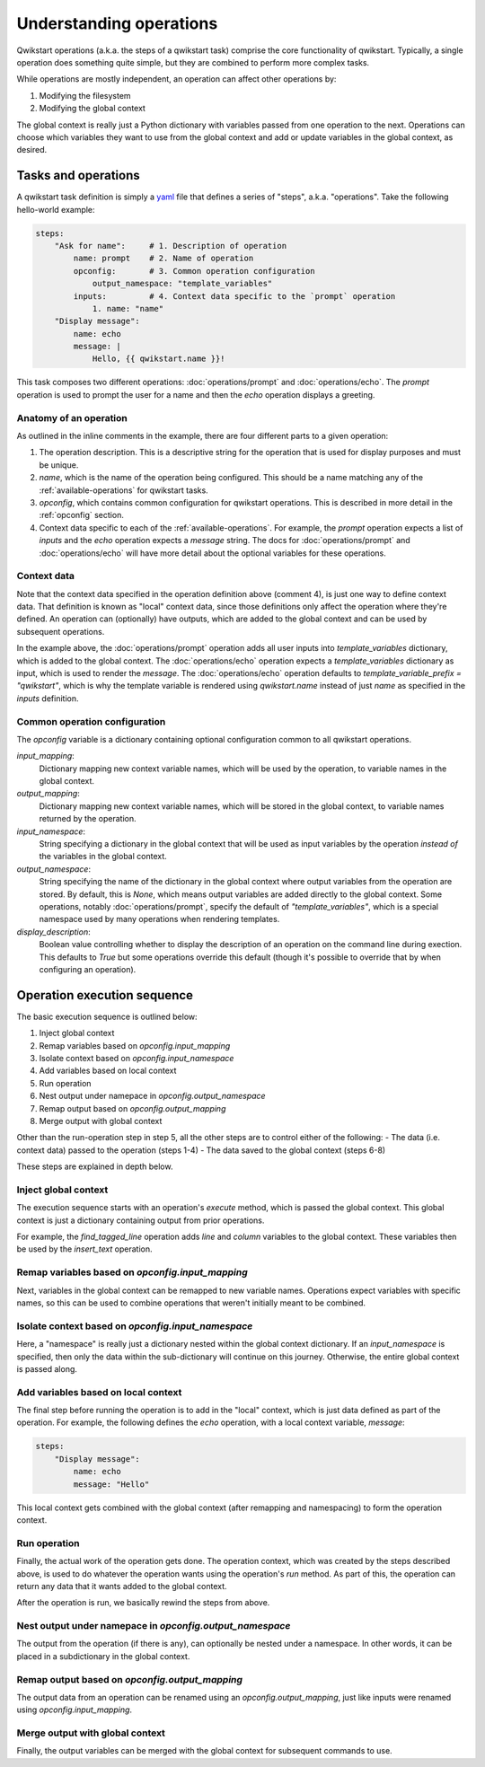 ========================
Understanding operations
========================

Qwikstart operations (a.k.a. the steps of a qwikstart task) comprise the core
functionality of qwikstart. Typically, a single operation does something quite simple,
but they are combined to perform more complex tasks.

While operations are mostly independent, an operation can affect other operations by:

1. Modifying the filesystem
2. Modifying the global context

The global context is really just a Python dictionary with variables passed from one
operation to the next. Operations can choose which variables they want to use from the
global context and add or update variables in the global context, as desired.

Tasks and operations
====================

A qwikstart task definition is simply a `yaml <https://en.wikipedia.org/wiki/YAML>`_
file that defines a series of "steps", a.k.a. "operations". Take the following
hello-world example:

.. code-block:: yaml

   steps:
       "Ask for name":     # 1. Description of operation
           name: prompt    # 2. Name of operation
           opconfig:       # 3. Common operation configuration
               output_namespace: "template_variables"
           inputs:         # 4. Context data specific to the `prompt` operation
               1. name: "name"
       "Display message":
           name: echo
           message: |
               Hello, {{ qwikstart.name }}!

This task composes two different operations: :doc:`operations/prompt` and
:doc:`operations/echo`. The `prompt` operation is used to prompt the user for a name and
then the `echo` operation displays a greeting.

Anatomy of an operation
-----------------------

As outlined in the inline comments in the example, there are four different parts to
a given operation:

1. The operation description. This is a descriptive string for the operation that is
   used for display purposes and must be unique.
2. `name`, which is the name of the operation being configured. This should be a name
   matching any of the :ref:`available-operations` for qwikstart tasks.
3. `opconfig`, which contains common configuration for qwikstart operations. This is
   described in more detail in the :ref:`opconfig` section.
4. Context data specific to each of the :ref:`available-operations`. For example, the
   `prompt` operation expects a list of `inputs` and the `echo` operation expects
   a `message` string. The docs for :doc:`operations/prompt` and :doc:`operations/echo`
   will have more detail about the optional variables for these operations.

Context data
------------

Note that the context data specified in the operation definition above (comment 4), is
just one way to define context data. That definition is known as "local" context data,
since those definitions only affect the operation where they're defined. An operation
can (optionally) have outputs, which are added to the global context and can be used by
subsequent operations.

In the example above, the :doc:`operations/prompt` operation adds all user inputs into
`template_variables` dictionary, which is added to the global context. The
:doc:`operations/echo` operation expects a `template_variables` dictionary as input,
which is used to render the `message`. The
:doc:`operations/echo` operation defaults to `template_variable_prefix = "qwikstart"`,
which is why the template variable is rendered using `qwikstart.name` instead of just
`name` as specified in the `inputs` definition.

.. _opconfig:

Common operation configuration
------------------------------

The `opconfig` variable is a dictionary containing optional configuration common to all
qwikstart operations.

`input_mapping`:
    Dictionary mapping new context variable names, which will be used by the operation,
    to variable names in the global context.
`output_mapping`:
    Dictionary mapping new context variable names, which will be stored in the global
    context, to variable names returned by the operation.
`input_namespace`:
    String specifying a dictionary in the global context that will be used as input
    variables by the operation *instead of* the variables in the global context.
`output_namespace`:
    String specifying the name of the dictionary in the global context where output
    variables from the operation are stored. By default, this is `None`, which means
    output variables are added directly to the global context. Some operations, notably
    :doc:`operations/prompt`, specify the default of `"template_variables"`, which is
    a special namespace used by many operations when rendering templates.
`display_description`:
    Boolean value controlling whether to display the description of an operation on
    the command line during exection. This defaults to `True` but some operations
    override this default (though it's possible to override that by when configuring an
    operation).

Operation execution sequence
============================

The basic execution sequence is outlined below:

1. Inject global context
2. Remap variables based on `opconfig.input_mapping`
3. Isolate context based on `opconfig.input_namespace`
4. Add variables based on local context
5. Run operation
6. Nest output under namepace in `opconfig.output_namespace`
7. Remap output based on `opconfig.output_mapping`
8. Merge output with global context

Other than the run-operation step in step 5, all the other steps are to control either
of the following:
- The data (i.e. context data) passed to the operation (steps 1-4)
- The data saved to the global context (steps 6-8)

These steps are explained in depth below.

Inject global context
---------------------

The execution sequence starts with an operation's `execute` method, which is passed
the global context. This global context is just a dictionary containing output from
prior operations.

For example, the `find_tagged_line` operation adds `line` and `column` variables to the
global context. These variables then be used by the `insert_text` operation.

Remap variables based on `opconfig.input_mapping`
-------------------------------------------------

Next, variables in the global context can be remapped to new variable names. Operations
expect variables with specific names, so this can be used to combine operations that
weren't initially meant to be combined.

Isolate context based on `opconfig.input_namespace`
---------------------------------------------------

Here, a "namespace" is really just a dictionary nested within the global context
dictionary. If an `input_namespace` is specified, then only the data within the
sub-dictionary will continue on this journey. Otherwise, the entire global context is
passed along.

Add variables based on local context
------------------------------------

The final step before running the operation is to add in the "local" context, which is
just data defined as part of the operation. For example, the following defines the
`echo` operation, with a local context variable, `message`:

.. code-block:: yaml

    steps:
        "Display message":
            name: echo
            message: "Hello"

This local context gets combined with the global context (after remapping and
namespacing) to form the operation context.

Run operation
-------------

Finally, the actual work of the operation gets done. The operation context, which was
created by the steps described above, is used to do whatever the operation wants using
the operation's `run` method. As part of this, the operation can return any data that it
wants added to the global context.

After the operation is run, we basically rewind the steps from above.

Nest output under namepace in `opconfig.output_namespace`
---------------------------------------------------------

The output from the operation (if there is any), can optionally be nested under
a namespace. In other words, it can be placed in a subdictionary in the global context.

Remap output based on `opconfig.output_mapping`
-----------------------------------------------

The output data from an operation can be renamed using an `opconfig.output_mapping`,
just like inputs were renamed using `opconfig.input_mapping`.

Merge output with global context
--------------------------------

Finally, the output variables can be merged with the global context for subsequent
commands to use.
